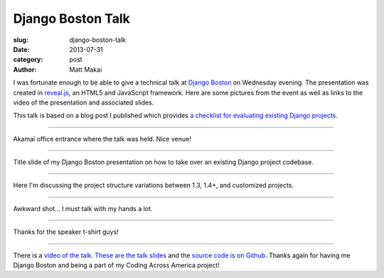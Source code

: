 Django Boston Talk
==================

:slug: django-boston-talk
:date: 2013-07-31
:category: post
:author: Matt Makai

I was fortunate enough to be able to give a technical talk at 
`Django Boston <http://www.meetup.com/djangoboston/events/100266532/>`_ 
on Wednesday evening. The presentation was created in 
`reveal.js <http://lab.hakim.se/reveal-js/>`_, an HTML5 and JavaScript 
framework. Here are some pictures from the event as well as links to the 
video of the presentation and associated slides.

This talk is based on a blog post I published which provides 
`a checklist for evaluating existing Django projects <http://www.mattmakai.com/django-project-checklist.html>`_.

----


.. image:: ../img/130731-django-boston-talk/akamai.jpg
  :alt: Akamai office entrance.

Akamai office entrance where the talk was held. Nice venue!

----


.. image:: ../img/130731-django-boston-talk/django-boston.jpg
  :alt: Django Boston presentation slides projected on the screen.

Title slide of my Django Boston presentation on how to take over an existing
Django project codebase.

----


.. image:: ../img/130731-django-boston-talk/talk-2.jpg
  :alt: Matt Makai talking about Django project structures.

Here I'm discussing the project structure variations between 1.3, 1.4+, and 
customized projects.

----


.. image:: ../img/130731-django-boston-talk/talk.jpg
  :alt: Matt Makai talking Django projects.

Awkward shot... I must talk with my hands a lot.

----


.. image:: ../img/130731-django-boston-talk/t-shirt.jpg
  :alt: Django Boston t-shirt.

Thanks for the speaker t-shirt guys!

----


There is a `video of the talk <http://www.youtube.com/watch?v=psCVC9BdgsA>`_.
`These are the talk slides <http://www.mattmakai.com/static/presentations/django-boston-july-2013.html>`_ 
and the 
`source code is on Github <https://github.com/makaimc/mattmakai.github.com/blob/gh-pages/source/static-html/presentations/django-boston-july-2013.html>`_.
Thanks again for having me Django Boston and being a part of my Coding Across
America project!

